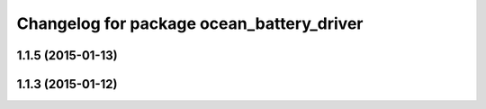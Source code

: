 ^^^^^^^^^^^^^^^^^^^^^^^^^^^^^^^^^^^^^^^^^^
Changelog for package ocean_battery_driver
^^^^^^^^^^^^^^^^^^^^^^^^^^^^^^^^^^^^^^^^^^

1.1.5 (2015-01-13)
------------------

1.1.3 (2015-01-12)
------------------
